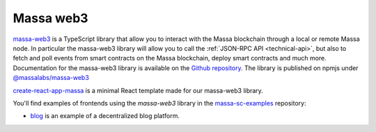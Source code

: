 .. index:: library, massa-web3, TypeScript

.. _web3-massa-web3:

##########
Massa web3
##########

`massa-web3 <https://github.com/massalabs/massa-web3>`_ is a TypeScript library that
allow you to interact with the Massa blockchain through a local or remote Massa node.
In particular the massa-web3 library will allow you to call the
:ref:`JSON-RPC API <technical-api>`, but also to fetch and poll events from smart
contracts on the Massa blockchain, deploy smart contracts and much more.
Documentation for the massa-web3 library is available on the
`Github repository <https://github.com/massalabs/massa-web3>`_. The library is published
on npmjs under `@massalabs/massa-web3 <https://www.npmjs.com/package/@massalabs/massa-web3>`_


`create-react-app-massa <https://github.com/massalabs/create-react-app-massa>`_ is a
minimal React template made for our massa-web3 library.

You'll find examples of frontends using the `massa-web3` library in the
`massa-sc-examples <https://github.com/massalabs/massa-sc-examples>`_ repository:

- `blog <https://github.com/massalabs/massa-sc-examples/tree/main/blog>`_ is an
  example of a decentralized blog platform.
